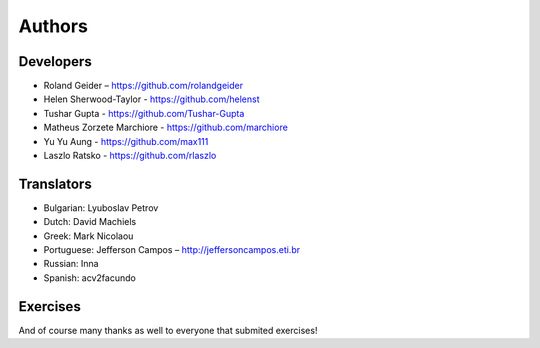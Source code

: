Authors
=======

Developers
----------

* Roland Geider – https://github.com/rolandgeider
* Helen Sherwood-Taylor - https://github.com/helenst
* Tushar Gupta - https://github.com/Tushar-Gupta
* Matheus Zorzete Marchiore - https://github.com/marchiore
* Yu Yu Aung - https://github.com/max111
* Laszlo Ratsko - https://github.com/rlaszlo

Translators
-----------

* Bulgarian: Lyuboslav Petrov
* Dutch: David Machiels
* Greek: Mark Nicolaou
* Portuguese: Jefferson Campos – http://jeffersoncampos.eti.br
* Russian: Inna
* Spanish: acv2facundo
      

Exercises
---------

And of course many thanks as well to everyone that submited exercises!
